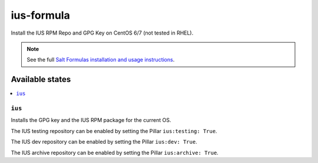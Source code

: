 ==============
ius-formula
==============

Install the IUS RPM Repo and GPG Key on CentOS 6/7 (not tested in RHEL).

.. note::

    See the full `Salt Formulas installation and usage instructions
    <http://docs.saltstack.com/en/latest/topics/development/conventions/formulas.html>`_.

Available states
================

.. contents::
    :local:

``ius``
----------

Installs the GPG key and the IUS RPM package for the current OS.

The IUS testing repository can be enabled by setting the Pillar ``ius:testing: True``.

The IUS dev repository can be enabled by setting the Pillar ``ius:dev: True``.

The IUS archive repository can be enabled by setting the Pillar ``ius:archive: True``.
